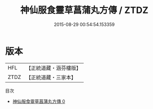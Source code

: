 #+TITLE: 神仙服食靈草菖蒲丸方傳 / ZTDZ

#+DATE: 2015-08-29 00:54:54.153359
* 版本
 |       HFL|【正統道藏・涵芬樓版】|
 |      ZTDZ|【正統道藏・三家本】|
目次
 - [[file:KR5c0241_000.txt][神仙服食靈草菖蒲丸方傳 0]]
